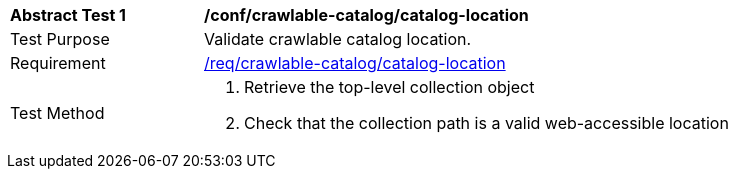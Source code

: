 [[ats_crawlable-catalog_catalog-location]]
[width="90%",cols="2,6a"]
|===
^|*Abstract Test {counter:ats-id}* |*/conf/crawlable-catalog/catalog-location*
^|Test Purpose |Validate crawlable catalog location.
^|Requirement |<<req_crawlable-catalog_catalog-location,/req/crawlable-catalog/catalog-location>>
^|Test Method |. Retrieve the top-level collection object
. Check that the collection path is a valid web-accessible location
|===
